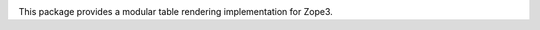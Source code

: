 .. image:: https://img.shields.io/pypi/v/z3c.table.svg
        :target: https://pypi.python.org/pypi/z3c.table/
        :alt: Latest release

.. image:: https://img.shields.io/pypi/pyversions/z3c.table.svg
        :target: https://pypi.org/project/z3c.table/
        :alt: Supported Python versions

.. image:: https://github.com/zopefoundation/z3c.table/actions/workflows/tests.yml/badge.svg
        :target: https://github.com/zopefoundation/z3c.table/actions/workflows/tests.yml

.. image:: https://coveralls.io/repos/github/zopefoundation/z3c.table/badge.svg
        :target: https://coveralls.io/github/zopefoundation/z3c.table


This package provides a modular table rendering implementation for Zope3.


